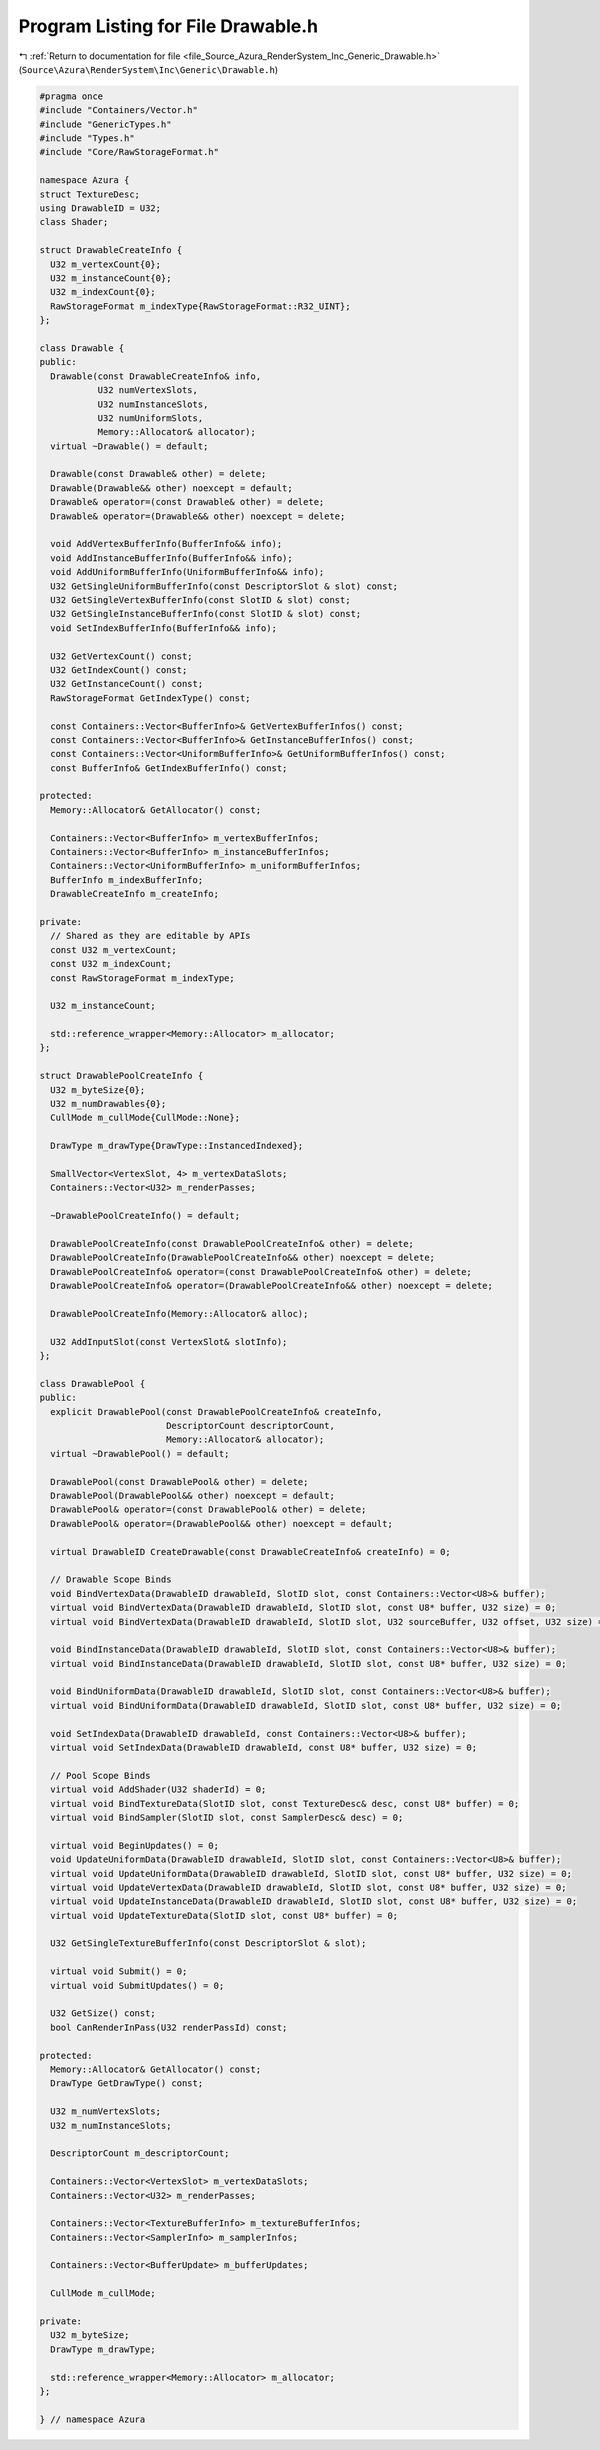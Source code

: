 
.. _program_listing_file_Source_Azura_RenderSystem_Inc_Generic_Drawable.h:

Program Listing for File Drawable.h
===================================

|exhale_lsh| :ref:`Return to documentation for file <file_Source_Azura_RenderSystem_Inc_Generic_Drawable.h>` (``Source\Azura\RenderSystem\Inc\Generic\Drawable.h``)

.. |exhale_lsh| unicode:: U+021B0 .. UPWARDS ARROW WITH TIP LEFTWARDS

.. code-block:: cpp

   #pragma once
   #include "Containers/Vector.h"
   #include "GenericTypes.h"
   #include "Types.h"
   #include "Core/RawStorageFormat.h"
   
   namespace Azura {
   struct TextureDesc;
   using DrawableID = U32;
   class Shader;
   
   struct DrawableCreateInfo {
     U32 m_vertexCount{0};
     U32 m_instanceCount{0};
     U32 m_indexCount{0};
     RawStorageFormat m_indexType{RawStorageFormat::R32_UINT};
   };
   
   class Drawable {
   public:
     Drawable(const DrawableCreateInfo& info,
              U32 numVertexSlots,
              U32 numInstanceSlots,
              U32 numUniformSlots,
              Memory::Allocator& allocator);
     virtual ~Drawable() = default;
   
     Drawable(const Drawable& other) = delete;
     Drawable(Drawable&& other) noexcept = default;
     Drawable& operator=(const Drawable& other) = delete;
     Drawable& operator=(Drawable&& other) noexcept = delete;
   
     void AddVertexBufferInfo(BufferInfo&& info);
     void AddInstanceBufferInfo(BufferInfo&& info);
     void AddUniformBufferInfo(UniformBufferInfo&& info);
     U32 GetSingleUniformBufferInfo(const DescriptorSlot & slot) const;
     U32 GetSingleVertexBufferInfo(const SlotID & slot) const;
     U32 GetSingleInstanceBufferInfo(const SlotID & slot) const;
     void SetIndexBufferInfo(BufferInfo&& info);
   
     U32 GetVertexCount() const;
     U32 GetIndexCount() const;
     U32 GetInstanceCount() const;
     RawStorageFormat GetIndexType() const;
   
     const Containers::Vector<BufferInfo>& GetVertexBufferInfos() const;
     const Containers::Vector<BufferInfo>& GetInstanceBufferInfos() const;
     const Containers::Vector<UniformBufferInfo>& GetUniformBufferInfos() const;
     const BufferInfo& GetIndexBufferInfo() const;
   
   protected:
     Memory::Allocator& GetAllocator() const;
   
     Containers::Vector<BufferInfo> m_vertexBufferInfos;
     Containers::Vector<BufferInfo> m_instanceBufferInfos;
     Containers::Vector<UniformBufferInfo> m_uniformBufferInfos;
     BufferInfo m_indexBufferInfo;
     DrawableCreateInfo m_createInfo;
   
   private:
     // Shared as they are editable by APIs
     const U32 m_vertexCount;
     const U32 m_indexCount;
     const RawStorageFormat m_indexType;
   
     U32 m_instanceCount;
   
     std::reference_wrapper<Memory::Allocator> m_allocator;
   };
   
   struct DrawablePoolCreateInfo {
     U32 m_byteSize{0};
     U32 m_numDrawables{0};
     CullMode m_cullMode{CullMode::None};
   
     DrawType m_drawType{DrawType::InstancedIndexed};
   
     SmallVector<VertexSlot, 4> m_vertexDataSlots;
     Containers::Vector<U32> m_renderPasses;
   
     ~DrawablePoolCreateInfo() = default;
   
     DrawablePoolCreateInfo(const DrawablePoolCreateInfo& other) = delete;
     DrawablePoolCreateInfo(DrawablePoolCreateInfo&& other) noexcept = delete;
     DrawablePoolCreateInfo& operator=(const DrawablePoolCreateInfo& other) = delete;
     DrawablePoolCreateInfo& operator=(DrawablePoolCreateInfo&& other) noexcept = delete;
   
     DrawablePoolCreateInfo(Memory::Allocator& alloc);
   
     U32 AddInputSlot(const VertexSlot& slotInfo);
   };
   
   class DrawablePool {
   public:
     explicit DrawablePool(const DrawablePoolCreateInfo& createInfo,
                           DescriptorCount descriptorCount,
                           Memory::Allocator& allocator);
     virtual ~DrawablePool() = default;
   
     DrawablePool(const DrawablePool& other) = delete;
     DrawablePool(DrawablePool&& other) noexcept = default;
     DrawablePool& operator=(const DrawablePool& other) = delete;
     DrawablePool& operator=(DrawablePool&& other) noexcept = default;
   
     virtual DrawableID CreateDrawable(const DrawableCreateInfo& createInfo) = 0;
   
     // Drawable Scope Binds
     void BindVertexData(DrawableID drawableId, SlotID slot, const Containers::Vector<U8>& buffer);
     virtual void BindVertexData(DrawableID drawableId, SlotID slot, const U8* buffer, U32 size) = 0;
     virtual void BindVertexData(DrawableID drawableId, SlotID slot, U32 sourceBuffer, U32 offset, U32 size) = 0;
   
     void BindInstanceData(DrawableID drawableId, SlotID slot, const Containers::Vector<U8>& buffer);
     virtual void BindInstanceData(DrawableID drawableId, SlotID slot, const U8* buffer, U32 size) = 0;
   
     void BindUniformData(DrawableID drawableId, SlotID slot, const Containers::Vector<U8>& buffer);
     virtual void BindUniformData(DrawableID drawableId, SlotID slot, const U8* buffer, U32 size) = 0;
   
     void SetIndexData(DrawableID drawableId, const Containers::Vector<U8>& buffer);
     virtual void SetIndexData(DrawableID drawableId, const U8* buffer, U32 size) = 0;
   
     // Pool Scope Binds
     virtual void AddShader(U32 shaderId) = 0;
     virtual void BindTextureData(SlotID slot, const TextureDesc& desc, const U8* buffer) = 0;
     virtual void BindSampler(SlotID slot, const SamplerDesc& desc) = 0;
   
     virtual void BeginUpdates() = 0;
     void UpdateUniformData(DrawableID drawableId, SlotID slot, const Containers::Vector<U8>& buffer);
     virtual void UpdateUniformData(DrawableID drawableId, SlotID slot, const U8* buffer, U32 size) = 0;
     virtual void UpdateVertexData(DrawableID drawableId, SlotID slot, const U8* buffer, U32 size) = 0;
     virtual void UpdateInstanceData(DrawableID drawableId, SlotID slot, const U8* buffer, U32 size) = 0;
     virtual void UpdateTextureData(SlotID slot, const U8* buffer) = 0;
   
     U32 GetSingleTextureBufferInfo(const DescriptorSlot & slot);
   
     virtual void Submit() = 0;
     virtual void SubmitUpdates() = 0;
   
     U32 GetSize() const;
     bool CanRenderInPass(U32 renderPassId) const;
   
   protected:
     Memory::Allocator& GetAllocator() const;
     DrawType GetDrawType() const;
   
     U32 m_numVertexSlots;
     U32 m_numInstanceSlots;
   
     DescriptorCount m_descriptorCount;
   
     Containers::Vector<VertexSlot> m_vertexDataSlots;
     Containers::Vector<U32> m_renderPasses;
   
     Containers::Vector<TextureBufferInfo> m_textureBufferInfos;
     Containers::Vector<SamplerInfo> m_samplerInfos;
   
     Containers::Vector<BufferUpdate> m_bufferUpdates;
   
     CullMode m_cullMode;
   
   private:
     U32 m_byteSize;
     DrawType m_drawType;
   
     std::reference_wrapper<Memory::Allocator> m_allocator;
   };
   
   } // namespace Azura
